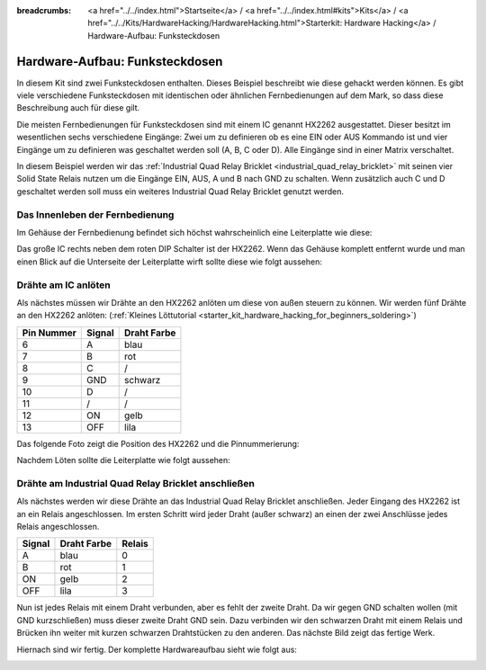 
:breadcrumbs: <a href="../../index.html">Startseite</a> / <a href="../../index.html#kits">Kits</a> / <a href="../../Kits/HardwareHacking/HardwareHacking.html">Starterkit: Hardware Hacking</a> / Hardware-Aufbau: Funksteckdosen

.. _starter_kit_hardware_hacking_remote_switch_hardware_setup:

Hardware-Aufbau: Funksteckdosen
===============================

In diesem Kit sind zwei Funksteckdosen enthalten. Dieses Beispiel beschreibt wie
diese gehackt werden können. Es gibt viele verschiedene Funksteckdosen
mit identischen oder ähnlichen Fernbedienungen auf dem Mark, so dass diese
Beschreibung auch für diese gilt.

Die meisten Fernbedienungen für Funksteckdosen sind mit einem IC genannt
HX2262 ausgestattet. Dieser besitzt im wesentlichen sechs verschiedene 
Eingänge: Zwei um zu definieren ob es eine EIN oder AUS Kommando ist und vier
Eingänge um zu definieren was geschaltet werden soll (A, B, C oder D). Alle
Eingänge sind in einer Matrix verschaltet.

In diesem Beispiel werden wir das :ref:`Industrial Quad Relay Bricklet
<industrial_quad_relay_bricklet>` mit seinen
vier Solid State Relais nutzen um die Eingänge EIN, AUS, A und B nach GND
zu schalten. Wenn zusätzlich auch C und D geschaltet werden soll muss ein
weiteres Industrial Quad Relay Bricklet genutzt werden.

Das Innenleben der Fernbedienung
--------------------------------

Im Gehäuse der Fernbedienung befindet sich höchst wahrscheinlich 
eine Leiterplatte wie diese:

.. image:: /Images/Kits/hardware_hacking_remote_open_350.jpg
   :scale: 100 %
   :alt: Fernbedienung geöffnet
   :align: center
   :target: ../../_images/Kits/hardware_hacking_remote_open_1200.jpg

Das große IC rechts neben dem roten DIP Schalter ist der HX2262. Wenn das 
Gehäuse komplett entfernt wurde und man einen Blick auf die Unterseite der
Leiterplatte wirft sollte diese wie folgt aussehen:

.. image:: /Images/Kits/hardware_hacking_remote_bottom_350.jpg
   :scale: 100 %
   :alt: Nahaufname: Fernbedienung Unterseite
   :align: center
   :target: ../../_images/Kits/hardware_hacking_remote_bottom_1200.jpg


Drähte am IC anlöten
--------------------

Als nächstes müssen wir Drähte an den HX2262 anlöten um diese von außen 
steuern zu können. Wir werden fünf Drähte an den HX2262 anlöten:
(:ref:`Kleines Löttutorial <starter_kit_hardware_hacking_for_beginners_soldering>`)

========== ====== ===========
Pin Nummer Signal Draht Farbe
========== ====== ===========
6          A      blau
7          B      rot
8          C      /
9          GND    schwarz
10         D      /
11         /      /
12         ON     gelb
13         OFF    lila
========== ====== ===========

Das folgende Foto zeigt die Position des HX2262 und die Pinnummerierung:

.. image:: /Images/Kits/hardware_hacking_remote_bottom_labeled_350.jpg
   :scale: 100 %
   :alt: Nahaufnahme: Fernbedienung Unterseite beschriftet
   :align: center
   :target: ../../_images/Kits/hardware_hacking_remote_bottom_labeled_1200.jpg

Nachdem Löten sollte die Leiterplatte wie folgt aussehen:

.. image:: /Images/Kits/hardware_hacking_remote_soldered_closeup_remote_350.jpg
   :scale: 100 %
   :alt: Nahaufname: Fernbedienung mit angelöteten Drähten
   :align: center
   :target: ../../_images/Kits/hardware_hacking_remote_soldered_closeup_remote_1200.jpg


.. _starter_kit_hardware_hacking_remote_switch_hardware_setup_relay_matrix:

Drähte am Industrial Quad Relay Bricklet anschließen
----------------------------------------------------

Als nächstes werden wir diese Drähte an das Industrial Quad Relay Bricklet
anschließen. Jeder Eingang des HX2262 ist an ein Relais angeschlossen.
Im ersten Schritt wird jeder Draht (außer schwarz) an einen der zwei
Anschlüsse jedes Relais angeschlossen.

====== =========== ======
Signal Draht Farbe Relais
====== =========== ======
A      blau        0
B      rot         1
ON     gelb        2
OFF    lila        3
====== =========== ======

Nun ist jedes Relais mit einem Draht verbunden, aber es fehlt der zweite Draht.
Da wir gegen GND schalten wollen (mit GND kurzschließen) muss dieser zweite
Draht GND sein. Dazu verbinden wir den schwarzen Draht mit einem Relais und 
Brücken ihn weiter mit kurzen schwarzen Drahtstücken zu den anderen.
Das nächste Bild zeigt das fertige Werk.

.. image:: /Images/Kits/hardware_hacking_remote_soldered_closeup_iqr_top_350.jpg
   :scale: 100 %
   :alt: Nahaufname: Industrial Quad Relay Bricklet Stecker
   :align: center
   :target: ../../_images/Kits/hardware_hacking_remote_soldered_closeup_iqr_top_1200.jpg

Hiernach sind wir fertig. Der komplette Hardwareaufbau sieht wie folgt aus:

.. image:: /Images/Kits/hardware_hacking_remote_soldered_350.jpg
   :scale: 100 %
   :alt: Industrial Quad Relay Bricklet mit verbundener Fernbedienung
   :align: center
   :target: ../../_images/Kits/hardware_hacking_remote_soldered_1200.jpg

